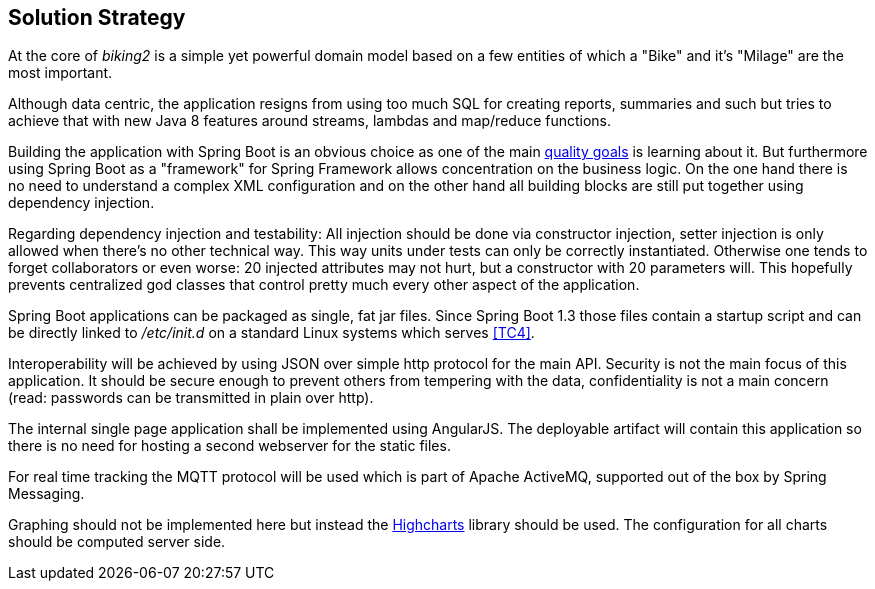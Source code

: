 [[section-solution-strategy]]
== Solution Strategy

At the core of _biking2_ is a simple yet powerful domain model based on a few entities of which a "Bike" and it's "Milage" are the most important.

Although data centric, the application resigns from using too much SQL for creating reports, summaries and such but tries to achieve that with new Java 8 features around streams, lambdas and map/reduce functions.

Building the application with Spring Boot is an obvious choice as one of the main <<Quality Goals,quality goals>> is learning about it. But furthermore using Spring Boot as a "framework" for Spring Framework allows concentration on the business logic. On the one hand there is no need to understand a complex XML configuration and on the other hand all building blocks are still put together using dependency injection.

Regarding dependency injection and testability: All injection should be done via constructor injection, setter injection is only allowed when there's no other technical way. This way units under tests can only be correctly instantiated. Otherwise one tends to forget collaborators or even worse: 20 injected attributes may not hurt, but a constructor with 20 parameters will. This hopefully prevents centralized god classes that control pretty much every other aspect of the application.

Spring Boot applications can be packaged as single, fat jar files. Since Spring Boot 1.3 those files contain a startup script and can be directly linked to _/etc/init.d_ on a standard Linux systems which serves <<Technical Constraints,[TC4]>>.

Interoperability will be achieved by using JSON over simple http protocol for the main API. Security is not the main focus of this application. It should be secure enough to prevent others from tempering with the data, confidentiality is not a main concern (read: passwords can be transmitted in plain over http).

The internal single page application shall be implemented using AngularJS. The deployable artifact will contain this application so there is no need for hosting a second webserver for the static files.

For real time tracking the MQTT protocol will be used which is part of Apache ActiveMQ, supported out of the box by Spring Messaging.

Graphing should not be implemented here but instead the http://www.highcharts.com[Highcharts] library should be used. The configuration for all charts should be computed server side.
